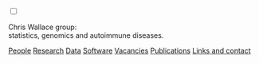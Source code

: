#+BEGIN_HTML
    <!-- Target for toggling the sidebar `.sidebar-checkbox` is for regular
     styles, `#sidebar-checkbox` for behavior. -->
<input type="checkbox" class="sidebar-checkbox" id="sidebar-checkbox">
    <label for="sidebar-checkbox" class="sidebar-toggle"></label>

<!-- Toggleable sidebar -->
    <div class="sidebar" id="sidebar">
      <div class="sidebar-item">
	<p>Chris Wallace group:<br/>statistics, genomics and autoimmune diseases.</p>
      </div>
      
      <nav class="sidebar-nav">
	<a class="sidebar-nav-item" href="index.html"><i class="fa fa-home"></i></a>
	<!-- <a href="./background.html">Background</a> |  -->
	<a class="sidebar-nav-item" href="./group.html">People</a>
	<a class="sidebar-nav-item" href="./research.html">Research</a>
	<a class="sidebar-nav-item" href="./data.html">Data</a>
	<a class="sidebar-nav-item" href="./code.html">Software</a>
	<a class="sidebar-nav-item" href="./vacancies.html">Vacancies</a>
	<!-- <a class="sidebar-nav-item" href="http://europepmc.org/search?query=AUTHORID:%220000-0001-9755-1703%22&sortby=Date">Publications</a> | -->
	<a class="sidebar-nav-item" href="./pubs2.html">Publications</a>
	<a class="sidebar-nav-item" href="./contact.html">Links and contact</a>
      </nav>
    </div>

#+END_HTML
